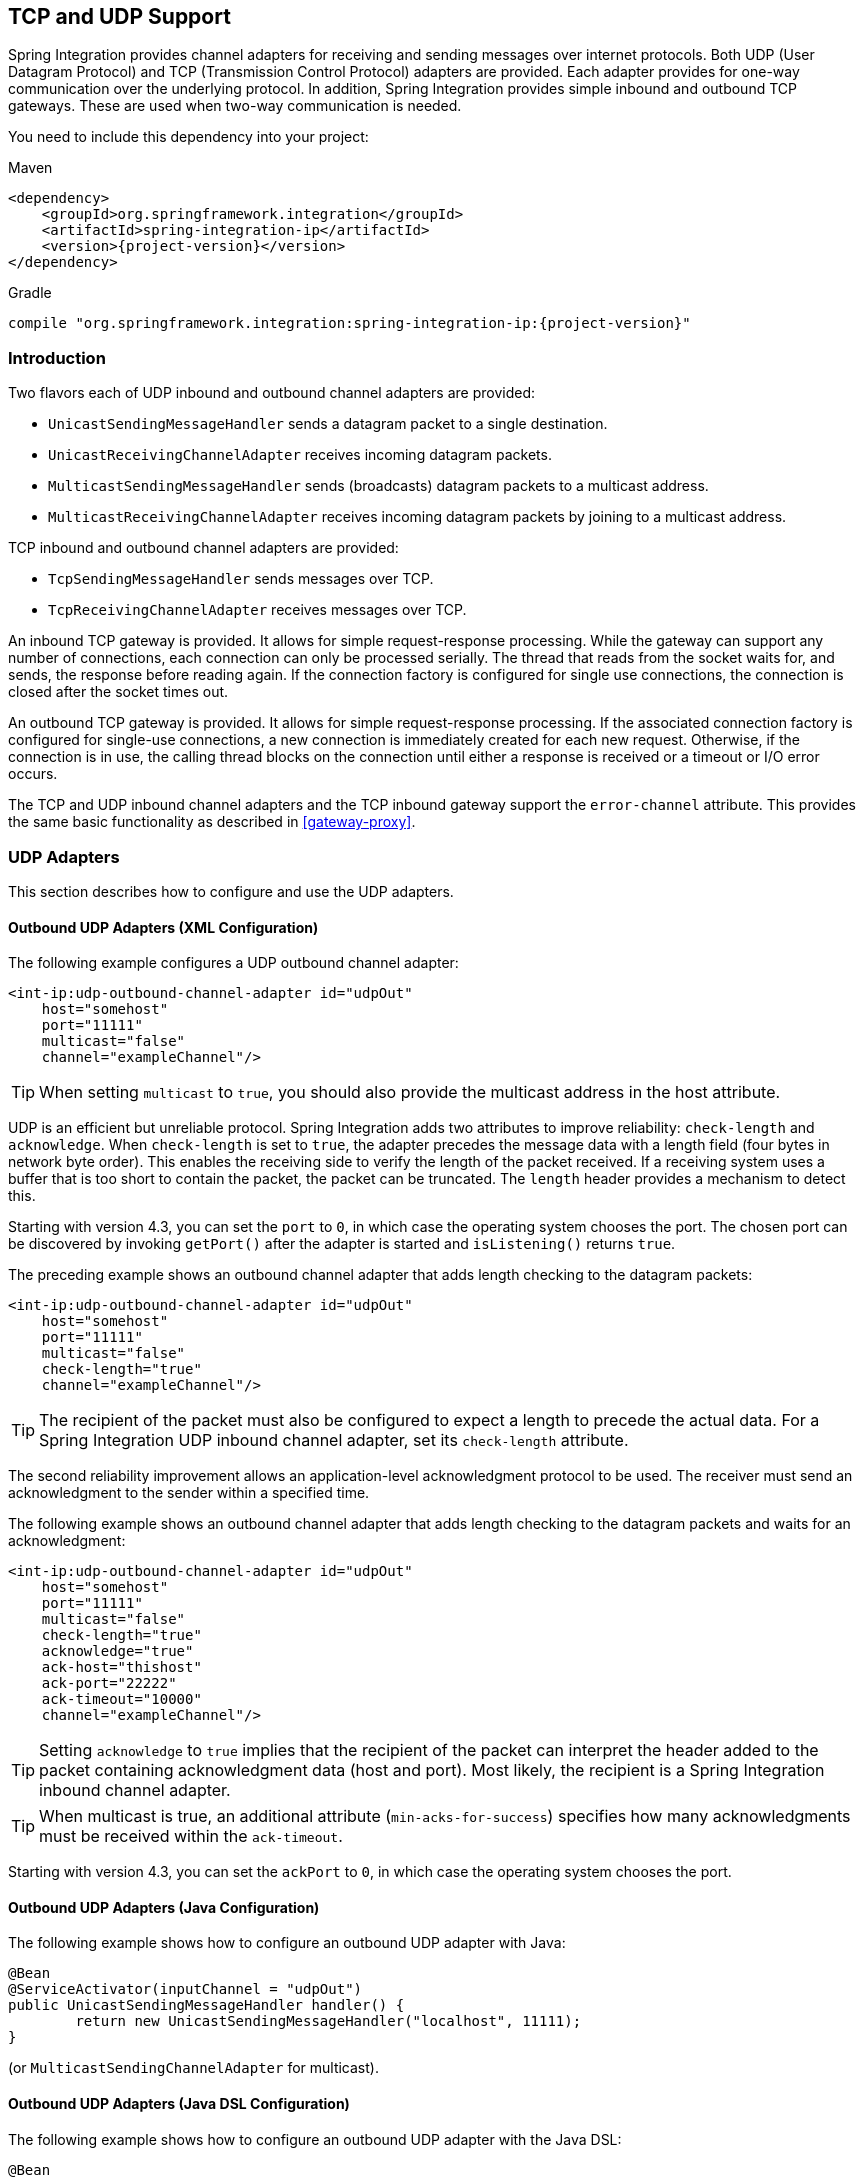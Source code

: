 [[ip]]
== TCP and UDP Support

Spring Integration provides channel adapters for receiving and sending messages over internet protocols.
Both UDP (User Datagram Protocol) and TCP (Transmission Control Protocol) adapters are provided.
Each adapter provides for one-way communication over the underlying protocol.
In addition, Spring Integration provides simple inbound and outbound TCP gateways.
These are used when two-way communication is needed.

You need to include this dependency into your project:

====
.Maven
[source, xml, subs="normal"]
----
<dependency>
    <groupId>org.springframework.integration</groupId>
    <artifactId>spring-integration-ip</artifactId>
    <version>{project-version}</version>
</dependency>
----

.Gradle
[source, groovy, subs="normal"]
----
compile "org.springframework.integration:spring-integration-ip:{project-version}"
----
====

[[ip-intro]]
=== Introduction

Two flavors each of UDP inbound and outbound channel adapters are provided:

* `UnicastSendingMessageHandler` sends a datagram packet to a single destination.
* `UnicastReceivingChannelAdapter` receives incoming datagram packets.
* `MulticastSendingMessageHandler` sends (broadcasts) datagram packets to a multicast address.
* `MulticastReceivingChannelAdapter` receives incoming datagram packets by joining to a multicast address.

TCP inbound and outbound channel adapters are provided:

* `TcpSendingMessageHandler` sends messages over TCP.
* `TcpReceivingChannelAdapter` receives messages over TCP.

An inbound TCP gateway is provided.
It allows for simple request-response processing.
While the gateway can support any number of connections, each connection can only be processed serially.
The thread that reads from the socket waits for, and sends, the response before reading again.
If the connection factory is configured for single use connections, the connection is closed after the socket times out.

An outbound TCP gateway is provided.
It allows for simple request-response processing.
If the associated connection factory is configured for single-use connections, a new connection is immediately created for each new request.
Otherwise, if the connection is in use, the calling thread blocks on the connection until either a response is received or a timeout or I/O error occurs.

The TCP and UDP inbound channel adapters and the TCP inbound gateway support the `error-channel` attribute.
This provides the same basic functionality as described in <<gateway-proxy>>.

[[udp-adapters]]
=== UDP Adapters

This section describes how to configure and use the UDP adapters.

==== Outbound UDP Adapters (XML Configuration)

The following example configures a UDP outbound channel adapter:

====
[source,xml]
----
<int-ip:udp-outbound-channel-adapter id="udpOut"
    host="somehost"
    port="11111"
    multicast="false"
    channel="exampleChannel"/>
----
====

TIP: When setting `multicast` to `true`, you should also provide the multicast address in the host attribute.

UDP is an efficient but unreliable protocol.
Spring Integration adds two attributes to improve reliability: `check-length` and `acknowledge`.
When `check-length` is set to `true`, the adapter precedes the message data with a length field (four bytes in network byte order).
This enables the receiving side to verify the length of the packet received.
If a receiving system uses a buffer that is too short to contain the packet, the packet can be truncated.
The `length` header provides a mechanism to detect this.

Starting with version 4.3, you can set the `port` to `0`, in which case the operating system chooses the port.
The chosen port can be discovered by invoking `getPort()` after the adapter is started and `isListening()` returns `true`.

The preceding example shows an outbound channel adapter that adds length checking to the datagram packets:

====
[source,xml]
----
<int-ip:udp-outbound-channel-adapter id="udpOut"
    host="somehost"
    port="11111"
    multicast="false"
    check-length="true"
    channel="exampleChannel"/>
----
====

TIP: The recipient of the packet must also be configured to expect a length to precede the actual data.
For a Spring Integration UDP inbound channel adapter, set its `check-length` attribute.

The second reliability improvement allows an application-level acknowledgment protocol to be used.
The receiver must send an acknowledgment to the sender within a specified time.

The following example shows an outbound channel adapter that adds length checking to the datagram packets and waits for an acknowledgment:

====
[source,xml]
----
<int-ip:udp-outbound-channel-adapter id="udpOut"
    host="somehost"
    port="11111"
    multicast="false"
    check-length="true"
    acknowledge="true"
    ack-host="thishost"
    ack-port="22222"
    ack-timeout="10000"
    channel="exampleChannel"/>
----
====

TIP: Setting `acknowledge` to `true` implies that the recipient of the packet can interpret the header added to the packet containing acknowledgment data (host and port).
Most likely, the recipient is a Spring Integration inbound channel adapter.

TIP: When multicast is true, an additional attribute (`min-acks-for-success`) specifies how many acknowledgments must be received within the `ack-timeout`.

Starting with version 4.3, you can set the `ackPort` to `0`, in which case the operating system chooses the port.

==== Outbound UDP Adapters (Java Configuration)

The following example shows how to configure an outbound UDP adapter with Java:

====
[source, java]
----
@Bean
@ServiceActivator(inputChannel = "udpOut")
public UnicastSendingMessageHandler handler() {
	return new UnicastSendingMessageHandler("localhost", 11111);
}
----
====

(or `MulticastSendingChannelAdapter` for multicast).

==== Outbound UDP Adapters (Java DSL Configuration)

The following example shows how to configure an outbound UDP adapter with the Java DSL:

====
[source, java]
----
@Bean
public IntegrationFlow udpOutFlow() {
	return IntegrationFlows.from("udpOut")
			.handle(Udp.outboundAdapter("localhost", 1234))
			.get();
}
----
====

==== Inbound UDP Adapters (XML Configuration)

The following example shows how to configure a basic unicast inbound udp channel adapter.

====
[source,xml]
----
<int-ip:udp-inbound-channel-adapter id="udpReceiver"
    channel="udpOutChannel"
    port="11111"
    receive-buffer-size="500"
    multicast="false"
    check-length="true"/>
----
====

The following example shows how to configure a basic multicast inbound udp channel adapter:

====
[source,xml]
----
<int-ip:udp-inbound-channel-adapter id="udpReceiver"
    channel="udpOutChannel"
    port="11111"
    receive-buffer-size="500"
    multicast="true"
    multicast-address="225.6.7.8"
    check-length="true"/>
----
====

By default, reverse DNS lookups are done on inbound packets to convert IP addresses to hostnames for use in message headers.
In environments where DNS is not configured, this can cause delays.
You can override this default behavior by setting the `lookup-host` attribute to `false`.

==== Inbound UDP Adapters (Java Configuration)

The following example shows how to configure an inbound UDP adapter with Java:

[source, java]
----
@Bean
public UnicastReceivingChannelAdapter udpIn() {
	UnicastReceivingChannelAdapter adapter = new UnicastReceivingChannelAdapter(11111);
	adapter.setOutputChannelName("udpChannel");
	return adapter;
}
----

The following example shows how to configure an inbound UDP adapter with the Java DSL:

==== Inbound UDP Adapters (Java DSL Configuration)

[source, java]
----
@Bean
public IntegrationFlow udpIn() {
	return IntegrationFlows.from(Udp.inboundAdapter(11111))
			.channel("udpChannel")
			.get();
}
----

==== Server Listening Events

Starting with version 5.0.2, a `UdpServerListeningEvent` is emitted when an inbound adapter is started and has begun listening.
This is useful when the adapter is configured to listen on port 0, meaning that the operating system chooses the port.
It can also be used instead of polling `isListening()`, if you need to wait before starting some other process that will
connect to the socket.

==== Advanced Outbound Configuration

The `<int-ip:udp-outbound-channel-adapter>` (`UnicastSendingMessageHandler`) has `destination-expression` and `socket-expression` options.

You can use the `destination-expression` as a runtime alternative to the hardcoded `host`-`port` pair to determine the destination address for the outgoing datagram packet against a `requestMessage` (with the root object for the evaluation context).
The expression must evaluate to an `URI`, a `String` in the URI style (see https://www.ietf.org/rfc/rfc2396.txt[RFC-2396]), or a `SocketAddress`.
You can also use the inbound `IpHeaders.PACKET_ADDRESS` header for this expression.
In the framework, the `DatagramPacketMessageMapper` populates this header when we receive datagrams in the `UnicastReceivingChannelAdapter` and convert them to messages.
The header value is exactly the result of `DatagramPacket.getSocketAddress()` of the incoming datagram.

With the `socket-expression`, the outbound channel adapter can use (for example) an inbound channel adapter socket to send datagrams through the same port which they were received.
It is useful in a scenario where our application works as a UDP server and clients operate behind network address translation (NAT).
This expression must evaluate to a `DatagramSocket`.
The `requestMessage` is used as the root object for the evaluation context.
You cannot use the `socket-expression` parameter with the `multicast` and `acknowledge` parameters.
The following example shows how to configure a UDP inbound channel adapter with a transformer that converts to upper case and uses a socket:

====
[source,xml]
----
<int-ip:udp-inbound-channel-adapter id="inbound" port="0" channel="in" />

<int:channel id="in" />

<int:transformer expression="new String(payload).toUpperCase()"
                       input-channel="in" output-channel="out"/>

<int:channel id="out" />

<int-ip:udp-outbound-channel-adapter id="outbound"
                        socket-expression="@inbound.socket"
                        destination-expression="headers['ip_packetAddress']"
                        channel="out" />
----
====

The following example shows the equivalent configuration with the Java DSL:

====
[source, java]
----
@Bean
public IntegrationFlow udpEchoUpcaseServer() {
	return IntegrationFlows.from(Udp.inboundAdapter(11111).id("udpIn"))
			.<byte[], String>transform(p -> new String(p).toUpperCase())
			.handle(Udp.outboundAdapter("headers['ip_packetAddress']")
					.socketExpression("@udpIn.socket"))
			.get();
}
----
====

[[tcp-connection-factories]]
=== TCP Connection Factories

==== Overview

For TCP, the configuration of the underlying connection is provided by using a connection factory.
Two types of connection factory are provided: a client connection factory and a server connection factory.
Client connection factories establish outgoing connections.
Server connection factories listen for incoming connections.

An outbound channel adapter uses a client connection factory, but you can also provide a reference to a client connection factory to an inbound channel adapter.
That adapter receives any incoming messages that are received on connections created by the outbound adapter.

An inbound channel adapter or gateway uses a server connection factory.
(In fact, the connection factory cannot function without one).
You can also provide a reference to a server connection factory to an outbound adapter.
You can then use that adapter to send replies to incoming messages on the same connection.

TIP: Reply messages are routed to the connection only if the reply contains the `ip_connectionId` header that was inserted into the original message by the connection factory.

TIP: This is the extent of message correlation performed when sharing connection factories between inbound and outbound adapters.
Such sharing allows for asynchronous two-way communication over TCP.
By default, only payload information is transferred using TCP.
Therefore, any message correlation must be performed by downstream components such as aggregators or other endpoints.
Support for transferring selected headers was introduced in version 3.0.
For more information, see <<ip-correlation>>.

You may give  a reference to a connection factory to a maximum of one adapter of each type.

Spring Integration provides connection factories that use `java.net.Socket` and `java.nio.channel.SocketChannel`.

The following example shows a simple server connection factory that uses `java.net.Socket` connections:

====
[source,xml]
----
<int-ip:tcp-connection-factory id="server"
    type="server"
    port="1234"/>
----
====

The following example shows a simple server connection factory that uses `java.nio.channel.SocketChannel` connections:

====
[source,xml]
----
<int-ip:tcp-connection-factory id="server"
    type="server"
    port="1234"
    using-nio="true"/>
----
====

NOTE: Starting with Spring Integration version 4.2, if the server is configured to listen on a random port (by setting the port to `0`), you can get the actual port chosen by the OS by using `getPort()`.
Also, `getServerSocketAddress()` lets you get the complete `SocketAddress`.
See the https://docs.spring.io/spring-integration/api/org/springframework/integration/ip/tcp/connection/TcpServerConnectionFactory.html[Javadoc for the `TcpServerConnectionFactory` interface] for more information.

====
[source,xml]
----
<int-ip:tcp-connection-factory id="client"
    type="client"
    host="localhost"
    port="1234"
    single-use="true"
    so-timeout="10000"/>
----
====

The following example shows a client connection factory that uses `java.net.Socket` connections and creates a new connection for each message:

====
[source,xml]
----
<int-ip:tcp-connection-factory id="client"
    type="client"
    host="localhost"
    port="1234"
    single-use="true"
    so-timeout="10000"
    using-nio=true/>
----
====

[[tcp-codecs]]
==== Message Demarcation (Serializers and Deserializers)

TCP is a streaming protocol.
This means that some structure has to be provided to data transported over TCP so that the receiver can demarcate the data into discrete messages.
Connection factories are configured to use serializers and deserializers to convert between the message payload and the bits that are sent over TCP.
This is accomplished by providing a deserializer and a serializer for inbound and outbound messages, respectively.
Spring Integration provides a number of standard serializers and deserializers.

`ByteArrayCrlfSerializer`^*^ converts a byte array to a stream of bytes followed by carriage return and linefeed characters (`\r\n`).
This is the default serializer (and deserializer) and can be used (for example) with telnet as a client.

The `ByteArraySingleTerminatorSerializer`^*^ converts a byte array to a stream of bytes followed by a single termination character (the default is `0x00`).

The `ByteArrayLfSerializer`^*^ converts a byte array to a stream of bytes followed by a single linefeed character (`0x0a`).

The `ByteArrayStxEtxSerializer`^*^ converts a byte array to a stream of bytes preceded by an STX (`0x02`) and followed by an ETX (`0x03`).

The `ByteArrayLengthHeaderSerializer` converts a byte array to a stream of bytes preceded by a binary length in network byte order (big endian).
This an efficient deserializer because it does not have to parse every byte to look for a termination character sequence.
It can also be used for payloads that contain binary data.
The preceding serializers support only text in the payload.
The default size of the length header is four bytes (an Integer), allowing for messages up to (2^31 - 1) bytes.
However, the `length` header can be a single byte (unsigned) for messages up to 255 bytes, or an unsigned short (2 bytes) for messages up to (2^16 - 1) bytes.
If you need any other format for the header, you can subclass `ByteArrayLengthHeaderSerializer` and provide implementations for the `readHeader` and `writeHeader` methods.
The absolute maximum data size is (2^31 - 1) bytes.
Starting with version 5.2, the header value can include the length of the header in addition to the payload.
Set the `inclusive` property to enable that mechanism (it must be set to the same for producers and consumers).

The `ByteArrayRawSerializer`^*^, converts a byte array to a stream of bytes and adds no additional message demarcation data.
With this serializer (and deserializer), the end of a message is indicated by the client closing the socket in an orderly fashion.
When using this serializer, message reception hangs until the client closes the socket or a timeout occurs.
A timeout does not result in a message.
When this serializer is being used and the client is a Spring Integration application, the client must use a connection factory that is configured with `single-use="true"`.
Doing so causes the adapter to close the socket after sending the message.
The serializer does not, by itself, close the connection.
You should use this serializer only with the connection factories used by channel adapters (not gateways), and the connection factories should be used by either an inbound or outbound adapter but not both.
See also `ByteArrayElasticRawDeserializer`, later in this section.

NOTE: Before version 4.2.2, when using non-blocking I/O (NIO), this serializer treated a timeout (during read) as an end of file, and the data read so far was emitted as a message.
This is unreliable and should not be used to delimit messages.
It now treats such conditions as an exception.
In the unlikely event that you use it this way, you can restore the previous behavior by setting the `treatTimeoutAsEndOfMessage` constructor argument to `true`.

Each of these is a subclass of `AbstractByteArraySerializer`, which implements both `org.springframework.core.serializer.Serializer` and `org.springframework.core.serializer.Deserializer`.
For backwards compatibility, connections that use any subclass of `AbstractByteArraySerializer` for serialization also accept a `String` that is first converted to a byte array.
Each of these serializers and deserializers converts an input stream that contains the corresponding format to a byte array payload.

To avoid memory exhaustion due to a badly behaved client (one that does not adhere to the protocol of the configured serializer), these serializers impose a maximum message size.
If an incoming message exceeds this size, an exception is thrown.
The default maximum message size is 2048 bytes.
You can increase it by setting the `maxMessageSize` property.
If you use the default serializer or deserializer and wish to increase the maximum message size, you must declare the maximum message size as an explicit bean with the `maxMessageSize` property set and configure the connection factory to use that bean.

The classes marked with ^*^ earlier in this section use an intermediate buffer and copy the decoded data to a final buffer of the correct
size.
Starting with version 4.3, you can configure these buffers by setting a `poolSize` property to let these raw buffers be reused instead of being allocated and discarded for each message, which is the default behavior.
Setting the property to a negative value creates a pool that has no bounds.
If the pool is bounded, you can also set the `poolWaitTimeout` property (in milliseconds), after which an exception is thrown if no buffer becomes available.
It defaults to infinity.
Such an exception causes the socket to be closed.

If you wish to use the same mechanism in custom deserializers, you can extend `AbstractPooledBufferByteArraySerializer` (instead of its super class, `AbstractByteArraySerializer`) and implement `doDeserialize()` instead of `deserialize()`.
The buffer is automatically returned to the pool.
`AbstractPooledBufferByteArraySerializer` also provides a convenient utility method: `copyToSizedArray()`.

Version 5.0 added the `ByteArrayElasticRawDeserializer`.
This is similar to the deserializer side of `ByteArrayRawSerializer` above, except that it is not necessary to set a `maxMessageSize`.
Internally, it uses a `ByteArrayOutputStream` that lets the buffer grow as needed.
The client must close the socket in an orderly manner to signal end of message.

WARNING: This deserializer should only be used when the peer is trusted; it is susceptible to a DoS attach due to out of memory conditions.

The `MapJsonSerializer` uses a Jackson `ObjectMapper` to convert between a `Map` and JSON.
You can use this serializer in conjunction with a `MessageConvertingTcpMessageMapper` and a `MapMessageConverter` to transfer selected headers and the payload in JSON.

NOTE: The Jackson `ObjectMapper` cannot demarcate messages in the stream.
Therefore, the `MapJsonSerializer` needs to delegate to another serializer or deserializer to handle message demarcation.
By default, a `ByteArrayLfSerializer` is used, resulting in messages with a format of `<json><LF>` on the wire, but you can configure it to use others instead.
(The next example shows how to do so.)

The final standard serializer is `org.springframework.core.serializer.DefaultSerializer`, which you can use to convert serializable objects with Java serialization.
`org.springframework.core.serializer.DefaultDeserializer` is provided for inbound deserialization of streams that contain serializable objects.

If you do not wish to use the default serializer and deserializer (`ByteArrayCrLfSerializer`), you must set the `serializer` and `deserializer` attributes on the connection factory.
The following example shows how to do so:

====
[source,xml]
----
<bean id="javaSerializer"
      class="org.springframework.core.serializer.DefaultSerializer" />
<bean id="javaDeserializer"
      class="org.springframework.core.serializer.DefaultDeserializer" />

<int-ip:tcp-connection-factory id="server"
    type="server"
    port="1234"
    deserializer="javaDeserializer"
    serializer="javaSerializer"/>
----
====

A server connection factory that uses `java.net.Socket` connections and uses Java serialization on the wire.

For full details of the attributes available on connection factories, see <<ip-annotation,the reference>> at the end of this section.

By default, reverse DNS lookups are done on inbound packets to convert IP addresses to hostnames for use in message headers.
In environments where DNS is not configured, this can cause connection delays.
You can override this default behavior by setting the `lookup-host` attribute to `false`.

NOTE: You can also modify the attributes of sockets and socket factories.
See <<ssl-tls>>.
As noted there, such modifications are possible whether or not SSL is being used.

==== Custom Serializers and Deserializers

If your data is not in a format supported by one of the standard deserializers, you can implement your own; you can also implement a custom serializer.

To implement a custom serializer and deserializer pair, implement the `org.springframework.core.serializer.Deserializer` and `org.springframework.core.serializer.Serializer` interfaces.

When the deserializer detects a closed input stream between messages, it must throw a `SoftEndOfStreamException`; this is a signal to the framework to indicate that the close was "normal".
If the stream is closed while decoding a message, some other exception should be thrown instead.

[[caching-cf]]
==== TCP Caching Client Connection Factory

As <<ip-intro,noted earlier>>, TCP sockets can be 'single-use' (one request or response) or shared.
Shared sockets do not perform well with outbound gateways in high-volume environments, because the socket can only process one request or response at a time.

To improve performance, you can use collaborating channel adapters instead of gateways, but that requires application-level message correlation.
See <<ip-correlation>> for more information.

Spring Integration 2.2 introduced a caching client connection factory, which uses a pool of shared sockets, letting a gateway process multiple concurrent requests with a pool of shared connections.

[[failover-cf]]
==== TCP Failover Client Connection Factory

You can configure a TCP connection factory that supports failover to one or more other servers.
When sending a message, the factory iterates over all its configured factories until either the message can be sent or no connection can be found.
Initially, the first factory in the configured list is used.
If a connection subsequently fails, the next factory becomes the current factory.
The following example shows how to configure a failover client connection factory:

====
[source,xml]
----
<bean id="failCF" class="o.s.i.ip.tcp.connection.FailoverClientConnectionFactory">
    <constructor-arg>
        <list>
            <ref bean="clientFactory1"/>
            <ref bean="clientFactory2"/>
        </list>
    </constructor-arg>
</bean>
----
====

NOTE: When using the failover connection factory, the `singleUse` property must be consistent between the factory itself and the list of factories it is configured to use.

[[tcp-affinity-cf]]
==== TCP Thread Affinity Connection Factory

Spring Integration version 5.0 introduced this connection factory.
It binds a connection to the calling thread, and the same connection is reused each time that thread sends a message.
This continues until the connection is closed (by the server or the network) or until the thread calls the `releaseConnection()` method.
The connections themselves are provided by another client factory implementation, which must be configured to provide non-shared (single-use) connections so that each thread gets a connection.

The following example shows how to configure a TCP thread affinity connection factory:

====
[source, java]
----
@Bean
public TcpNetClientConnectionFactory cf() {
    TcpNetClientConnectionFactory cf = new TcpNetClientConnectionFactory("localhost",
            Integer.parseInt(System.getProperty(PORT)));
    cf.setSingleUse(true);
    return cf;
}

@Bean
public ThreadAffinityClientConnectionFactory tacf() {
    return new ThreadAffinityClientConnectionFactory(cf());
}

@Bean
@ServiceActivator(inputChannel = "out")
public TcpOutboundGateway outGate() {
    TcpOutboundGateway outGate = new TcpOutboundGateway();
    outGate.setConnectionFactory(tacf());
    outGate.setReplyChannelName("toString");
    return outGate;
}
----
====

[[ip-interceptors]]
=== TCP Connection Interceptors

You can configure connection factories with a reference to a `TcpConnectionInterceptorFactoryChain`.
You can use interceptors to add behavior to connections, such as negotiation, security, and other options.
No interceptors are currently provided by the framework, but see https://github.com/spring-projects/spring-integration/blob/master/spring-integration-ip/src/test/java/org/springframework/integration/ip/tcp/InterceptedSharedConnectionTests.java[`InterceptedSharedConnectionTests` in the source repository] for an example.

The `HelloWorldInterceptor` used in the test case works as follows:

The interceptor is first configured with a client connection factory.
When the first message is sent over an intercepted connection, the interceptor sends 'Hello' over the connection and expects to receive 'world!'.
When that occurs, the negotiation is complete and the original message is sent.
Further messages that use the same connection are sent without any additional negotiation.

When configured with a server connection factory, the interceptor requires the first message to be 'Hello' and, if it is, returns 'world!'.
Otherwise it throws an exception that causes the connection to be closed.

All `TcpConnection` methods are intercepted.
Interceptor instances are created for each connection by an interceptor factory.
If an interceptor is stateful, the factory should create a new instance for each connection.
If there is no state, the same interceptor can wrap each connection.
Interceptor factories are added to the configuration of an interceptor factory chain, which you can provide to a connection factory by setting the `interceptor-factory` attribute.
Interceptors must extend `TcpConnectionInterceptorSupport`.
Factories must implement the `TcpConnectionInterceptorFactory` interface.
`TcpConnectionInterceptorSupport` has passthrough methods.
By extending this class, you only need to implement those methods you wish to intercept.

The following example shows how to configure a connection interceptor factory chain:

====
[source,xml]
----
<bean id="helloWorldInterceptorFactory"
    class="o.s.i.ip.tcp.connection.TcpConnectionInterceptorFactoryChain">
    <property name="interceptors">
        <array>
            <bean class="o.s.i.ip.tcp.connection.HelloWorldInterceptorFactory"/>
        </array>
    </property>
</bean>

<int-ip:tcp-connection-factory id="server"
    type="server"
    port="12345"
    using-nio="true"
    single-use="true"
    interceptor-factory-chain="helloWorldInterceptorFactory"/>

<int-ip:tcp-connection-factory id="client"
    type="client"
    host="localhost"
    port="12345"
    single-use="true"
    so-timeout="100000"
    using-nio="true"
    interceptor-factory-chain="helloWorldInterceptorFactory"/>
----
====

[[tcp-events]]
=== TCP Connection Events

Beginning with version 3.0, changes to `TcpConnection` instances are reported by `TcpConnectionEvent` instances.
`TcpConnectionEvent` is a subclass of `ApplicationEvent` and can thus be received by any `ApplicationListener` defined in the `ApplicationContext` -- for example <<appevent-inbound,an event inbound channel adapter>>.

`TcpConnectionEvents` have the following properties:

* `connectionId`: The connection identifier, which you can use in a message header to send data to the connection.
* `connectionFactoryName`: The bean name of the connection factory to which the connection belongs.
* `throwable`: The `Throwable` (for `TcpConnectionExceptionEvent` events only).
* `source`: The `TcpConnection`.
You can use this, for example, to determine the remote IP Address with `getHostAddress()` (cast required).

In addition, since version 4.0, the standard deserializers discussed in <<tcp-connection-factories>> now emit `TcpDeserializationExceptionEvent` instances when they encounter problems while decoding the data stream.
These events contain the exception, the buffer that was in the process of being built, and an offset into the buffer (if available) at the point where the exception occurred.
Applications can use a normal `ApplicationListener` or an `ApplicationEventListeningMessageProducer` (see <<appevent-inbound>>) to capture these events, allowing analysis of the problem.

Starting with versions 4.0.7 and 4.1.3, `TcpConnectionServerExceptionEvent` instances are published whenever an unexpected exception occurs on a server socket (such as a `BindException` when the server socket is in use).
These events have a reference to the connection factory and the cause.

Starting with version 4.2, `TcpConnectionFailedCorrelationEvent` instances are published whenever an endpoint (inbound gateway or
collaborating outbound channel adapter) receives a message that cannot be routed to a connection because the
`ip_connectionId` header is invalid.
Outbound gateways also publish this event when a late reply is received (the sender thread has timed out).
The event contains the connection ID as well as an exception in the `cause` property, which contains the failed message.

Starting with version 4.3, a `TcpConnectionServerListeningEvent` is emitted when a server connection factory is started.
This is useful when the factory is configured to listen on port 0, meaning that the operating system chooses the port.
It can also be used instead of polling `isListening()`, if you need to wait before starting some other process that connects to the socket.

IMPORTANT: To avoid delaying the listening thread from accepting connections, the event is published on a separate thread.

Starting with version 4.3.2, a `TcpConnectionFailedEvent` is emitted whenever a client connection cannot be created.
The source of the event is the connection factory, which you can use to determine the host and port to which the connection could not be established.

[[tcp-adapters]]
=== TCP Adapters

TCP inbound and outbound channel adapters that use connection factories <<tcp-events,mentioned earlier>> are provided.
These adapters have two relevant attributes: `connection-factory` and `channel`.
The `connection-factory` attribute indicates which connection factory is to be used to manage connections for the adapter.
The `channel` attribute specifies the channel on which messages arrive at an outbound adapter and on which messages are placed by an inbound adapter.
While both inbound and outbound adapters can share a connection factory, server connection factories are always "`owned`" by an inbound adapter.
Client connection factories are always "`owned`" by an outbound adapter.
Only one adapter of each type may get a reference to a connection factory.
The following example shows how to define client and server TCP connection factories:

====
[source,xml]
----
<bean id="javaSerializer"
      class="org.springframework.core.serializer.DefaultSerializer"/>
<bean id="javaDeserializer"
      class="org.springframework.core.serializer.DefaultDeserializer"/>

<int-ip:tcp-connection-factory id="server"
    type="server"
    port="1234"
    deserializer="javaDeserializer"
    serializer="javaSerializer"
    using-nio="true"
    single-use="true"/>

<int-ip:tcp-connection-factory id="client"
    type="client"
    host="localhost"
    port="#{server.port}"
    single-use="true"
    so-timeout="10000"
    deserializer="javaDeserializer"
    serializer="javaSerializer"/>

<int:channel id="input" />

<int:channel id="replies">
    <int:queue/>
</int:channel>

<int-ip:tcp-outbound-channel-adapter id="outboundClient"
    channel="input"
    connection-factory="client"/>

<int-ip:tcp-inbound-channel-adapter id="inboundClient"
    channel="replies"
    connection-factory="client"/>

<int-ip:tcp-inbound-channel-adapter id="inboundServer"
    channel="loop"
    connection-factory="server"/>

<int-ip:tcp-outbound-channel-adapter id="outboundServer"
    channel="loop"
    connection-factory="server"/>

<int:channel id="loop"/>
----
====

In the preceding configuration, messages arriving in the `input` channel are serialized over connections created by `client` connection factory, received at the server, and placed on the `loop` channel.
Since `loop` is the input channel for `outboundServer`, the message is looped back over the same connection, received by `inboundClient`, and deposited in the `replies` channel.
Java serialization is used on the wire.

Normally, inbound adapters use a `type="server"` connection factory, which listens for incoming connection requests.
In some cases, you may want to establish the connection in reverse, such that the inbound adapter connects to an external server and then waits for inbound messages on that connection.

This topology is supported by setting `client-mode="true"` on the inbound adapter.
In this case, the connection factory must be of type `client` and must have `single-use` set to `false`.

Two additional attributes support this mechanism.
The `retry-interval` specifies (in milliseconds) how often the framework attempts to reconnect after a connection failure.
`scheduler` supplies a `TaskScheduler` to schedule the connection attempts and to test that the connection is still active.

If you don't provide a scheduler, the framework's default <<namespace-taskscheduler, taskScheduler>> bean is used.

For an outbound adapter, the connection is normally established when the first message is sent.
`client-mode="true"` on an outbound adapter causes the connection to be established when the adapter is started.
By default, adapters are automatically started.
Again, the connection factory must be of type `client` and have `single-use="false"`.
`retry-interval` and `scheduler` are also supported.
If a connection fails, it is re-established either by the scheduler or when the next message is sent.

For both inbound and outbound, if the adapter is started, you can force the adapter to establish a connection by sending a `<control-bus />` command: `@adapter_id.retryConnection()`.
Then you can examine the current state with `@adapter_id.isClientModeConnected()`.

[[tcp-gateways]]
=== TCP Gateways

The inbound TCP gateway `TcpInboundGateway` and outbound TCP gateway `TcpOutboundGateway` use a server and client connection factory, respectively.
Each connection can process a single request or response at a time.

The inbound gateway, after constructing a message with the incoming payload and sending it to the `requestChannel`, waits for a response and sends the payload from the response message by writing it to the connection.

NOTE: For the inbound gateway, you must retain or populate, the `ip_connectionId` header, because it is used to correlate the message to a connection.
Messages that originate at the gateway automatically have the header set.
If the reply is constructed as a new message, you need to set the header.
The header value can be captured from the incoming message.

As with inbound adapters, inbound gateways normally use a `type="server"` connection factory, which listens for incoming connection requests.
In some cases, you may want to establish the connection in reverse, such that the inbound gateway connects to an external server and then waits for and replies to inbound messages on that connection.

This topology is supported by using `client-mode="true"` on the inbound gateway.
In this case, the connection factory must be of type `client` and must have `single-use` set to `false`.

Two additional attributes support this mechanism.
`retry-interval` specifies (in milliseconds) how often the framework tries to reconnect after a connection failure.
`scheduler` supplies a `TaskScheduler` to schedule the connection attempts and to test that the connection is still active.

If the gateway is started, you may force the gateway to establish a connection by sending a <control-bus /> command: `@adapter_id.retryConnection()` and examine the current state with `@adapter_id.isClientModeConnected()`.

The outbound gateway, after sending a message over the connection, waits for a response, constructs a response message, and puts it on the reply channel.
Communications over the connections are single-threaded.
Only one message can be handled at a time.
If another thread attempts to send a message before the current response has been received, it blocks until any previous requests are complete (or time out).
If, however, the client connection factory is configured for single-use connections, each new request gets its own connection and is processed immediately.
The following example configures an inbound TCP gateway:

====
[source,xml]
----

<int-ip:tcp-inbound-gateway id="inGateway"
    request-channel="tcpChannel"
    reply-channel="replyChannel"
    connection-factory="cfServer"
    reply-timeout="10000"/>
----
====

If a connection factory configured with the default serializer or deserializer is used, messages is `\r\n` delimited data and the gateway can be used by a simple client such as telnet.

The following example shows an outbound TCP gateway:

====
[source,xml]
----

<int-ip:tcp-outbound-gateway id="outGateway"
    request-channel="tcpChannel"
    reply-channel="replyChannel"
    connection-factory="cfClient"
    request-timeout="10000"
    remote-timeout="10000"/> <!-- or e.g.
remote-timeout-expression="headers['timeout']" -->
----
====

`client-mode` is not currently available with the outbound gateway.

[[ip-correlation]]
=== TCP Message Correlation

One goal of the IP endpoints is to provide communication with systems other than Spring Integration applications.
For this reason, only message payloads are sent and received by default.
Since 3.0, you can transfer headers by using JSON, Java serialization, or custom serializers and deserializers.
See <<ip-headers>> for more information.
No message correlation is provided by the framework (except when using the gateways) or collaborating channel adapters on the server side.
<<ip-collaborating-adapters,Later in this document>>, we discuss the various correlation techniques available to applications.
In most cases, this requires specific application-level correlation of messages, even when message payloads contain some natural correlation data (such as an order number).

[[ip-gateways]]
==== Gateways

Gateways automatically correlate messages.
However, you should use an outbound gateway for relatively low-volume applications.
When you configure the connection factory to use a single shared connection for all message pairs ('single-use="false"'), only one message can be processed at a time.
A new message has to wait until the reply to the previous message has been received.
When a connection factory is configured for each new message to use a new connection ('single-use="true"'), this restriction does not apply.
While this setting can give higher throughput than a shared connection environment, it comes with the overhead of opening and closing a new connection for each message pair.

Therefore, for high-volume messages, consider using a collaborating pair of channel adapters.
However, to do so, you need to provide collaboration logic.

Another solution, introduced in Spring Integration 2.2, is to use a `CachingClientConnectionFactory`, which allows the use of a pool of shared connections.

[[ip-collaborating-adapters]]
==== Collaborating Outbound and Inbound Channel Adapters

To achieve high-volume throughput (avoiding the pitfalls of using gateways, as <<ip-gateways,mentioned earlier>>) you can configure a pair of collaborating outbound and inbound channel adapters.
You can also use collaborating adapters (server-side or client-side) for totally asynchronous communication (rather than with request-reply semantics).
On the server side, message correlation is automatically handled by the adapters, because the inbound adapter adds a header that allows the outbound adapter to determine which connection to use when sending the reply message.

NOTE: On the server side, you must populate the `ip_connectionId` header, because it is used to correlate the message to a connection.
Messages that originate at the inbound adapter automatically have the header set.
If you wish to construct other messages to send, you need to set the header.
You can get the header value from an incoming message.

On the client side, the application must provide its own correlation logic, if needed.
You can do so in a number of ways.

If the message payload has some natural correlation data (such as a transaction ID or an order number) and you have no need to retain any information (such as a reply channel header) from the original outbound message, the correlation is simple and would be done at the application level in any case.

If the message payload has some natural correlation data (such as a transaction ID or an order number), but you need to retain some information (such as a reply channel header) from the original outbound message, you can retain a copy of the original outbound message (perhaps by using a publish-subscribe channel) and use an aggregator to recombine the necessary data.

For either of the previous two scenarios, if the payload has no natural correlation data, you can provide a transformer upstream of the outbound channel adapter to enhance the payload with such data.
Such a transformer may transform the original payload to a new object that contains both the original payload and some subset of the message headers.
Of course, live objects (such as reply channels) from the headers cannot be included in the transformed payload.

If you choose such a strategy, you need to ensure the connection factory has an appropriate serializer-deserializer pair to handle such a payload (such as `DefaultSerializer` and `DefaultDeserializer`, which use java serialization, or a custom serializer and deserializer).
The `ByteArray*Serializer` options mentioned in <<tcp-connection-factories>>, including the default `ByteArrayCrLfSerializer`, do not support such payloads unless the transformed payload is a `String` or `byte[]`.

[NOTE]
=====
Before the 2.2 release, when collaborating channel adapters used a client connection factory, the `so-timeout` attribute defaulted to the default reply timeout (10 seconds).
This meant that, if no data were received by the inbound adapter for this period of time, the socket was closed.

This default behavior was not appropriate in a truly asynchronous environment, so it now defaults to an infinite timeout.
You can reinstate the previous default behavior by setting the `so-timeout` attribute on the client connection factory to 10000 milliseconds.
=====

[[ip-headers]]
==== Transferring Headers

TCP is a streaming protocol.
`Serializers` and `Deserializers` demarcate messages within the stream.
Prior to 3.0, only message payloads (`String` or `byte[]`) could be transferred over TCP.
Beginning with 3.0, you can transfer selected headers as well as the payload.
However, "`live`" objects, such as the `replyChannel` header, cannot be serialized.

Sending header information over TCP requires some additional configuration.

The first step is to provide the `ConnectionFactory` with a `MessageConvertingTcpMessageMapper` that uses the `mapper` attribute.
This mapper delegates to any `MessageConverter` implementation to convert the message to and from some object that can be serialized and deserialized by the configured `serializer` and `deserializer`.

Spring Integration provides a `MapMessageConverter`, which allows the specification of a list of headers that are added to a `Map` object, along with the payload.
The generated Map has two entries: `payload` and `headers`.
The `headers` entry is itself a `Map` and contains the selected headers.

The second step is to provide a serializer and a deserializer that can convert between a `Map` and some wire format.
This can be a custom `Serializer` or `Deserializer`, which you typically need if the peer system is not a Spring Integration application.

Spring Integration provides a `MapJsonSerializer` to convert a `Map` to and from JSON.
It uses a Spring Integration `JsonObjectMapper`.
You can provide a custom `JsonObjectMapper` if needed.
By default, the serializer inserts a linefeed (`0x0a`) character between objects.
See the https://docs.spring.io/spring-integration/api/org/springframework/integration/ip/tcp/serializer/MapJsonSerializer.html[Javadoc] for more information.

NOTE: The `JsonObjectMapper` uses whichever version of `Jackson` is on the classpath.

You can also use standard Java serialization of the `Map`, by using the `DefaultSerializer` and `DefaultDeserializer`.

The following example shows the configuration of a connection factory that transfers the `correlationId`, `sequenceNumber`, and `sequenceSize` headers by using JSON:

====
[source,xml]
----
<int-ip:tcp-connection-factory id="client"
    type="client"
    host="localhost"
    port="12345"
    mapper="mapper"
    serializer="jsonSerializer"
    deserializer="jsonSerializer"/>

<bean id="mapper"
      class="o.sf.integration.ip.tcp.connection.MessageConvertingTcpMessageMapper">
    <constructor-arg name="messageConverter">
        <bean class="o.sf.integration.support.converter.MapMessageConverter">
            <property name="headerNames">
                <list>
                    <value>correlationId</value>
                    <value>sequenceNumber</value>
                    <value>sequenceSize</value>
                </list>
            </property>
        </bean>
    </constructor-arg>
</bean>

<bean id="jsonSerializer" class="o.sf.integration.ip.tcp.serializer.MapJsonSerializer" />
----
====

A message sent with the preceding configuration, with a payload of 'something' would appear on the wire as follows:

====
[source,xml]
----

{"headers":{"correlationId":"things","sequenceSize":5,"sequenceNumber":1},"payload":"something"}
----
====

[[note_nio]]
=== About Non-blocking I/O (NIO)

Using NIO (see `using-nio` in <<ip-endpoint-reference>>) avoids dedicating a thread to read from each socket.
For a small number of sockets, you are likely to find that not using NIO, together with an asynchronous handoff (such as to a `QueueChannel`), performs as well as or better than using NIO.

You should consider using NIO when handling a large number of connections.
However, the use of NIO has some other ramifications.
A pool of threads (in the task executor) is shared across all the sockets.
Each incoming message is assembled and sent to the configured channel as a separate unit of work on a thread selected from that pool.
Two sequential messages arriving on the same socket might be processed by different threads.
This means that the order in which the messages are sent to the channel is indeterminate.
Strict ordering of the messages arriving on the socket is not maintained.

For some applications, this is not an issue.
For others, it is a problem.
If you require strict ordering, consider setting `using-nio` to `false` and using an asynchronous handoff.

Alternatively, you can insert a resequencer downstream of the inbound endpoint to return the messages to their proper sequence.
If you set `apply-sequence` to `true` on the connection factory, messages arriving on a TCP connection have `sequenceNumber` and `correlationId` headers set.
The resequencer uses these headers to return the messages to their proper sequence.

==== Pool Size

The pool size attribute is no longer used.
Previously, it specified the size of the default thread pool when a task-executor was not specified.
It was also used to set the connection backlog on server sockets.
The first function is no longer needed (see the next paragraph).
The second function is replaced by the `backlog` attribute.

Previously, when using a fixed thread pool task executor (which was the default) with NIO, it was possible to get a deadlock and processing would stop.
The problem occurred when a buffer was full, a thread reading from the socket was trying to add more data to the buffer, and no threads were available to make space in the buffer.
This only occurred with a very small pool size, but it could be possible under extreme conditions.
Since 2.2, two changes have eliminated this problem.
First, the default task executor is a cached thread pool executor.
Second, deadlock detection logic has been added such that, if thread starvation occurs, instead of deadlocking, an exception is thrown, thus releasing the deadlocked resources.

IMPORTANT: Now that the default task executor is unbounded, it is possible that an out-of-memory condition might occur with high rates of incoming messages, if message processing takes extended time.
If your application exhibits this type of behavior, you should use a pooled task executor with an appropriate pool size, but see <<io-thread-pool-task-executor-caller-runs,the next section>>.

[[io-thread-pool-task-executor-caller-runs]]
==== Thread Pool Task Executor with `CALLER_RUNS` Policy

You should keep in mind some important considerations when you use a fixed thread pool with the `CallerRunsPolicy` (`CALLER_RUNS` when using the `<task/>` namespace) and the queue capacity is small.

The following does not apply if you do not use a fixed thread pool.

With NIO connections, there are three distinct task types.
The I/O selector processing is performed on one dedicated thread (detecting events, accepting new connections, and dispatching the I/O read operations to other threads by using the task executor).
When an I/O reader thread (to which the read operation is dispatched) reads data, it hands off to another thread to assemble the incoming message.
Large messages can take several reads to complete.
These "`assembler`" threads can block while waiting for data.
When a new read event occurs, the reader determines if this socket already has an assembler and, if not, runs a new one.
When the assembly process is complete, the assembler thread is returned to the pool.

This can cause a deadlock when the pool is exhausted, the `CALLER_RUNS` rejection policy is in use, and the task queue is full.
When the pool is empty and there is no room in the queue, the IO selector thread receives an `OP_READ` event and dispatches the read by using the executor.
The queue is full, so the selector thread itself starts the read process.
Now it detects that there is no assembler for this socket and, before it does the read, fires off an assembler.
Again, the queue is full, and the selector thread becomes the assembler.
The assembler is now blocked, waiting for the data to be read, which never happens.
The connection factory is now deadlocked because the selector thread cannot handle new events.

To avoid this deadlock, we must avoid the selector (or reader) threads performing the assembly task.
We want to use separate pools for the IO and assembly operations.

The framework provides a `CompositeExecutor`, which allows the configuration of two distinct executors: one for performing IO operations and one for message assembly.
In this environment, an IO thread can never become an assembler thread, and the deadlock cannot occur.

In addition, the task executors should be configured to use an `AbortPolicy` (`ABORT` when using `<task>`).
When an I/O task cannot be completed, it is deferred for a short time and continually retried until it can be completed and have an assembler allocated.
By default, the delay is 100ms, but you can change it by setting the `readDelay` property on the connection factory (`read-delay` when configuring with the XML namespace).

The following three examples shows how to configure the composite executor:

====
[source,java]
----
@Bean
private CompositeExecutor compositeExecutor() {
    ThreadPoolTaskExecutor ioExec = new ThreadPoolTaskExecutor();
    ioExec.setCorePoolSize(4);
    ioExec.setMaxPoolSize(10);
    ioExec.setQueueCapacity(0);
    ioExec.setThreadNamePrefix("io-");
    ioExec.setRejectedExecutionHandler(new AbortPolicy());
    ioExec.initialize();
    ThreadPoolTaskExecutor assemblerExec = new ThreadPoolTaskExecutor();
    assemblerExec.setCorePoolSize(4);
    assemblerExec.setMaxPoolSize(10);
    assemblerExec.setQueueCapacity(0);
    assemblerExec.setThreadNamePrefix("assembler-");
    assemblerExec.setRejectedExecutionHandler(new AbortPolicy());
    assemblerExec.initialize();
    return new CompositeExecutor(ioExec, assemblerExec);
}
----
====

====
[source,xml]
----
<bean id="myTaskExecutor" class="org.springframework.integration.util.CompositeExecutor">
    <constructor-arg ref="io"/>
    <constructor-arg ref="assembler"/>
</bean>

<task:executor id="io" pool-size="4-10" queue-capacity="0" rejection-policy="ABORT" />
<task:executor id="assembler" pool-size="4-10" queue-capacity="0" rejection-policy="ABORT" />
----
====

====
[source,xml]
----
<bean id="myTaskExecutor" class="org.springframework.integration.util.CompositeExecutor">
    <constructor-arg>
        <bean class="org.springframework.scheduling.concurrent.ThreadPoolTaskExecutor">
            <property name="threadNamePrefix" value="io-" />
            <property name="corePoolSize" value="4" />
            <property name="maxPoolSize" value="8" />
            <property name="queueCapacity" value="0" />
            <property name="rejectedExecutionHandler">
                <bean class="java.util.concurrent.ThreadPoolExecutor.AbortPolicy" />
            </property>
        </bean>
    </constructor-arg>
    <constructor-arg>
        <bean class="org.springframework.scheduling.concurrent.ThreadPoolTaskExecutor">
            <property name="threadNamePrefix" value="assembler-" />
            <property name="corePoolSize" value="4" />
            <property name="maxPoolSize" value="10" />
            <property name="queueCapacity" value="0" />
            <property name="rejectedExecutionHandler">
                <bean class="java.util.concurrent.ThreadPoolExecutor.AbortPolicy" />
            </property>
        </bean>
    </constructor-arg>
</bean>
----
====

[[ssl-tls]]
=== SSL/TLS Support

Secure Sockets Layer/Transport Layer Security is supported.
When using NIO, the JDK 5+ `SSLEngine` feature is used to handle handshaking after the connection is established.
When not using NIO, standard `SSLSocketFactory` and `SSLServerSocketFactory` objects are used to create connections.
A number of strategy interfaces are provided to allow significant customization.
The default implementations of these interfaces provide for the simplest way to get started with secure communications.

[[ip-ssl-tls-getting-started]]
==== Getting Started

Regardless of whether you use NIO, you need to configure the `ssl-context-support` attribute on the connection factory.
This attribute references a <bean/> definition that describes the location and passwords for the required key stores.

SSL/TLS peers require two keystores each:

* A keystore that contains private and public key pairs to identify the peer
* A truststore that contains the public keys for peers that are trusted.
See the documentation for the `keytool` utility provided with the JDK.
The essential steps are

. Create a new key pair and store it in a keystore.
. Export the public key.
. Import the public key into the peer's truststore.
. Repeat for the other peer.

NOTE: It is common in test cases to use the same key stores on both peers, but this should be avoided for production.

After establishing the key stores, the next step is to indicate their locations to the `TcpSSLContextSupport` bean and provide a reference to that bean to the connection factory.

The following example configures an SSL connection:

====
[source,xml]
----
<bean id="sslContextSupport"
    class="o.sf.integration.ip.tcp.connection.support.DefaultTcpSSLContextSupport">
    <constructor-arg value="client.ks"/>
    <constructor-arg value="client.truststore.ks"/>
    <constructor-arg value="secret"/>
    <constructor-arg value="secret"/>
</bean>

<ip:tcp-connection-factory id="clientFactory"
    type="client"
    host="localhost"
    port="1234"
    ssl-context-support="sslContextSupport" />
----
====

The `DefaulTcpSSLContextSupport` class also has an optional `protocol` property, which can be `SSL` or `TLS` (the default).

The keystore file names (the first two constructor arguments) use the Spring `Resource` abstraction.
By default, the files are located on the classpath, but you can override this by using the `file:` prefix (to find the files on the filesystem instead).

Starting with version 4.3.6, when you use NIO, you can specify an `ssl-handshake-timeout` (in seconds) on the connection factory.
This timeout (the default is 30 seconds) is used during SSL handshake when waiting for data.
If the timeout is exceeded, the process is aborted and the socket is closed.

[[tcp-ssl-host-verification]]
==== Host Verification

Starting with version 5.0.8, you can configure whether or not to enable host verification.
Starting with version 5.1, it is enabled by default; the mechanism to disable it depends on whether or not you are using NIO.

Host verification is used to ensure the server you are connected to matches information in the certificate, even if the certificate is trusted.

When using NIO, configure the `DefaultTcpNioSSLConnectionSupport`, for example.

====
[source, java]
----
@Bean
public DefaultTcpNioSSLConnectionSupport connectionSupport() {
    DefaultTcpSSLContextSupport sslContextSupport = new DefaultTcpSSLContextSupport("test.ks",
            "test.truststore.ks", "secret", "secret");
    sslContextSupport.setProtocol("SSL");
    DefaultTcpNioSSLConnectionSupport tcpNioConnectionSupport =
            new DefaultTcpNioSSLConnectionSupport(sslContextSupport, false);
    return tcpNioConnectionSupport;
}
----
====

The second constructor argument disables host verification.
The `connectionSupport` bean is then injected into the NIO connection factory.

When not using NIO, the configuration is in the `TcpSocketSupport`:

====
[source, java]
----
connectionFactory.setTcpSocketSupport(new DefaultTcpSocketSupport(false));
----
====

Again, the constructor argument disables host verification.

[[tcp-advanced-techniques]]
=== Advanced Techniques

This section covers advanced techniques that you may find to be helpful in certain situations.

==== Strategy Interfaces

In many cases, the configuration described earlier is all that is needed to enable secure communication over TCP/IP.
However, Spring Integration provides a number of strategy interfaces to allow customization and modification of socket factories and sockets:

* `TcpSSLContextSupport`
* `TcpSocketFactorySupport`
* `TcpSocketSupport`
* `TcpNetConnectionSupport`
* `TcpNioConnectionSupport`

===== The `TcpSSLContextSupport` Strategy Interface

The following listing shows the `TcpSSLContextSupport` strategy interface:

====
[source,java]
----
public interface TcpSSLContextSupport {

    SSLContext getSSLContext() throws Exception;

}
----
====

Implementations of the `TcpSSLContextSupport` interface are responsible for creating an `SSLContext` object.
The implementation provided by the framework is the `DefaultTcpSSLContextSupport`, <<ip-ssl-tls-getting-started,described earlier>>.
If you require different behavior, implement this interface and provide the connection factory with a reference to a bean of your class' implementation.

===== The `TcpSocketFactorySupport` Strategy Interface

The following listing shows the definition of the `TcpSocketFactorySupport` strategy interface:

====
[source,java]
----
public interface TcpSocketFactorySupport {

    ServerSocketFactory getServerSocketFactory();

    SocketFactory getSocketFactory();

}
----
====

Implementations of this interface are responsible for obtaining references to `ServerSocketFactory` and `SocketFactory`.
Two implementations are provided.
The first is `DefaultTcpNetSocketFactorySupport` for non-SSL sockets (when no `ssl-context-support` attribute is defined).
This uses the JDK's default factories.
The second implementation is `DefaultTcpNetSSLSocketFactorySupport`.
By default, this is used when an `ssl-context-support` attribute is defined.
It uses the `SSLContext` created by that bean to create the socket factories.

NOTE: This interface applies only if `using-nio` is `false`.
NIO does not use socket factories.

===== The `TcpSocketSupport` Strategy Interface

The following listing shows the definition of the `TcpSocketSupport` strategy interface:

====
[source,java]
----
public interface TcpSocketSupport {

    void postProcessServerSocket(ServerSocket serverSocket);

    void postProcessSocket(Socket socket);

}
----
====

Implementations of this interface can modify sockets after they are created and after all configured attributes have been applied but before the sockets are used.
This applies whether you use NIO or not.
For example, you could use an implementation of this interface to modify the supported cipher suites on an SSL socket, or you could add a listener that gets notified after SSL handshaking is complete.
The sole implementation provided by the framework is the `DefaultTcpSocketSupport`, which does not modify the sockets in any way.

To supply your own implementation of `TcpSocketFactorySupport` or `TcpSocketSupport`, provide the connection factory with references to beans of your custom type by setting the `socket-factory-support` and `socket-support` attributes, respectively.

===== The `TcpNetConnectionSupport` Strategy Interface

The following listing shows the definition of the `TcpNetConnectionSupport` strategy interface:

====
[source, java]
----
public interface TcpNetConnectionSupport {

	TcpNetConnection createNewConnection(Socket socket,
			boolean server, boolean lookupHost,
			ApplicationEventPublisher applicationEventPublisher,
			String connectionFactoryName) throws Exception;

}
----
====

This interface is invoked to create objects of type `TcpNetConnection` (or its subclasses).
The framework provides a single implementation (`DefatulTcpNetConnectionSupport`), which, by default, creates simple `TcpNetConnection` objects.
It has two properties: `pushbackCapable` and `pushbackBufferSize`.
When push back is enabled, the implementation returns a subclass that wraps the connection's `InputStream` in a `PushbackInputStream`.
Aligned with the `PushbackInputStream` default, the buffer size defaults to 1.
This lets deserializers "`unread`" (push back) bytes into the stream.
The following trivial example shows how it might be used in a delegating deserializer that "`peeks`" at the first byte to determine which deserializer to invoke:

====
[source, java]
----
public class CompositeDeserializer implements Deserializer<byte[]> {

    private final ByteArrayStxEtxSerializer stxEtx = new ByteArrayStxEtxSerializer();

    private final ByteArrayCrLfSerializer crlf = new ByteArrayCrLfSerializer();

    @Override
    public byte[] deserialize(InputStream inputStream) throws IOException {
        PushbackInputStream pbis = (PushbackInputStream) inputStream;
        int first = pbis.read();
        if (first < 0) {
            throw new SoftEndOfStreamException();
        }
        pbis.unread(first);
        if (first == ByteArrayStxEtxSerializer.STX) {
            this.receivedStxEtx = true;
            return this.stxEtx.deserialize(pbis);
        }
        else {
            this.receivedCrLf = true;
            return this.crlf.deserialize(pbis);
        }
    }

}
----
====

===== The `TcpNioConnectionSupport` Strategy Interface

The following listing shows the definition of the `TcpNioConnectionSupport` strategy interface:

====
[source, java]
----
public interface TcpNioConnectionSupport {

    TcpNioConnection createNewConnection(SocketChannel socketChannel,
            boolean server, boolean lookupHost,
            ApplicationEventPublisher applicationEventPublisher,
            String connectionFactoryName) throws Exception;

}
----
====

This interface is invoked to create `TcpNioConnection` objects (or objects from subclasses).
Spring Integration provides two implementations: `DefaultTcpNioSSLConnectionSupport` and `DefaultTcpNioConnectionSupport`.
Which one is  used depends on whether SSL is in use.
A common use case is to subclass `DefaultTcpNioSSLConnectionSupport` and override `postProcessSSLEngine`.
See the <<ssl-client-authentication-example,SSL client authentication example>>.
As with the `DefaultTcpNetConnectionSupport`, these implementations also support push back.

[[ssl-client-authentication-example]]
==== Example: Enabling SSL Client Authentication

To enable client certificate authentication when you use SSL, the technique depends on whether you use NIO.
When you do not NIO , provide a custom `TcpSocketSupport` implementation to post-process the server socket:

====
[source, java]
----
serverFactory.setTcpSocketSupport(new DefaultTcpSocketSupport() {

    @Override
    public void postProcessServerSocket(ServerSocket serverSocket) {
        ((SSLServerSocket) serverSocket).setNeedClientAuth(true);
    }

});
----
====

(When you use XML configuration, provide a reference to your bean by setting the `socket-support` attribute).

When you use NIO, provide a custom `TcpNioSslConnectionSupport` implementation to post-process the `SSLEngine`, as the following example shows:

====
[source, java]
----
@Bean
public DefaultTcpNioSSLConnectionSupport tcpNioConnectionSupport() {
    return new DefaultTcpNioSSLConnectionSupport(serverSslContextSupport) {

            @Override
            protected void postProcessSSLEngine(SSLEngine sslEngine) {
                sslEngine.setNeedClientAuth(true);
            }

    }
}

@Bean
public TcpNioServerConnectionFactory server() {
    ...
    serverFactory.setTcpNioConnectionSupport(tcpNioConnectionSupport());
    ...
}
----
====

(When you use XML configuration, since version 4.3.7, provide a reference to your bean by setting the `nio-connection-support` attribute).


[[ip-endpoint-reference]]
=== IP Configuration Attributes

The following table describes attributes that you can set to configure IP connections:

.Connection Factory Attributes
[cols="2,^1,^1,1,4", options="header"]
|===

| Attribute Name
| Client?
| Server?
| Allowed Values
| Attribute Description

| `type`
| Y
| Y
| client, server
| Determines whether the connection factory is a client or a server.

| `host`
| Y
| N
|
| The host name or IP address of the destination.

| `port`
| Y
| Y
|
| The port.

| `serializer`
| Y
| Y
|
| An implementation of `Serializer` used to serialize the payload.
Defaults to `ByteArrayCrLfSerializer`

| `deserializer`
| Y
| Y
|
| An implementation of `Deserializer` used to deserialize the payload.
Defaults to `ByteArrayCrLfSerializer`

| `using-nio`
| Y
| Y
| `true`, `false`
| Whether or not connection uses NIO.
Refer to the `java.nio` package for more information.
See <<note_nio>>.
Default: `false`.

| `using-direct-buffers`
| Y
| N
| `true`, `false`
| When using NIO, whether or not the connection uses direct buffers.
Refer to the `java.nio.ByteBuffer` documentation for more information.
Must be `false` if `using-nio` is `false`.

| `apply-sequence`
| Y
| Y
| `true`, `false`
| When you use NIO, it may be necessary to resequence messages.
When this attribute is set to `true`, `correlationId` and `sequenceNumber` headers are added to received messages.
See <<note_nio>>.
Default: `false`.

| `so-timeout`
| Y
| Y
|
| Defaults to `0` (infinity), except for server connection factories with `single-use="true"`.
In that case, it defaults to the default reply timeout (10 seconds).

| `so-send-buffer-size`
| Y
| Y
|
| See `java.net.Socket.`
`setSendBufferSize()`.

| `so-receive-buffer-size`
| Y
| Y
|
| See `java.net.Socket.`
`setReceiveBufferSize()`.

| `so-keep-alive`
| Y
| Y
| `true`, `false`
| See `java.net.Socket.setKeepAlive()`.

| `so-linger`
| Y
| Y
|
| Sets `linger` to `true` with the supplied value.
See `java.net.Socket.setSoLinger()`.

| `so-tcp-no-delay`
| Y
| Y
| `true`, `false`
| See `java.net.Socket.setTcpNoDelay()`.

| `so-traffic-class`
| Y
| Y
|
| See `java.net.Socket.`
`setTrafficClass()`.

| `local-address`
| N
| Y
|
| On a multi-homed system, specifies an IP address for the interface to which the socket is bound.

| `task-executor`
| Y
| Y
|
| Specifies a specific executor to be used for socket handling.
If not supplied, an internal cached thread executor is used.
Needed on some platforms that require the use of specific task executors, such as a `WorkManagerTaskExecutor`.

| `single-use`
| Y
| Y
| `true`, `false`
| Specifies whether a connection can be used for multiple messages.
If `true`, a new connection is used for each message.

| `pool-size`
| N
| N
|
| This attribute is no longer used.
For backward compatibility, it sets the backlog, but you should use `backlog` to specify the connection backlog in server factories.

| `backlog`
| N
| Y
|
| Sets the connection backlog for server factories.

| `lookup-host`
| Y
| Y
| `true`, `false`
| Specifies whether reverse lookups are done on IP addresses to convert to host names for use in message headers.
If false, the IP address is used instead.
Default: `true`.

| `interceptor-factory-chain`
| Y
| Y
|
| See <<ip-interceptors>>.

| `ssl-context-support`
| Y
| Y
|
| See `<<ssl-tls>>`.

| `socket-factory-support`
| Y
| Y
|
| See `<<ssl-tls>>`.

| `socket-support`
| Y
| Y
|
| See <<ssl-tls>>.

| `nio-connection-support`
| Y
| Y
|
| See <<tcp-advanced-techniques>>.

| `read-delay`
| Y
| Y
| long > 0
| The delay (in milliseconds) before retrying a read after the previous attempt failed due to insufficient threads.
Default: 100.
Only applies if `using-nio` is `true`.
|===

The following table describes attributes that you can set to configure UDP inbound channel adapters:

[[ip-udp-ib-atts]]
.UDP Inbound Channel Adapter Attributes
[cols="1,^1,4", options="header"]
|===
| Attribute Name
| Allowed Values
| Attribute Description

| `port`
|
| The port on which the adapter listens.

| `multicast`
| `true`, `false`
| Whether or not the UDP adapter uses multicast.

| `multicast-address`
|
| When multicast is true, the multicast address to which the adapter joins.

| `pool-size`
|
| Specifies how many packets can be handled concurrently.
It only applies if task-executor is not configured.
Default: 5.

| task-executor
|
| Specifies a specific executor to be used for socket handling.
If not supplied, an internal pooled executor is used.
Needed on some platforms that require the use of specific task executors such as a `WorkManagerTaskExecutor`.
See pool-size for thread requirements.

| `receive-buffer-size`
|
| The size of the buffer used to receive `DatagramPackets`.
Usually set to the maximum transmission unit (MTU) size.
If a smaller buffer is used than the size of the sent packet, truncation can occur.
You can detect this by using the `check-length` attribute..

| `check-length`
| `true`, `false`
| Whether or not a UDP adapter expects a data length field in the packet received.
Used to detect packet truncation.

| `so-timeout`
|
| See the `setSoTimeout()` methods in `java.net.DatagramSocket` for more information.

| `so-send-buffer-size`
|
| Used for UDP acknowledgment packets.
See the setSendBufferSize() methods in `java.net.DatagramSocket` for more information.

| `so-receive-buffer-size`
|
| See `java.net.DatagramSocket.setReceiveBufferSize()` for more information.

| `local-address`
|
| On a multi-homed system, specifies an IP address for the interface to which the socket is bound.

| `error-channel`
|
| If a downstream component throws an exception, the `MessagingException` message that contains the exception and failed message is sent to this channel.

| `lookup-host`
| `true`, `false`
| Specifies whether reverse lookups are done on IP addresses to convert to host names for use in message headers.
If `false`, the IP address is used instead.
Default: `true`.

|===

The following table describes attributes that you can set to configure UDP outbound channel adapters:

.UDP Outbound Channel Adapter Attributes
[cols="2,^1,4", options="header"]
|===
| Attribute Name
| Allowed Values
| Attribute Description

| `host`
|
| The host name or ip address of the destination.
For multicast udp adapters, the multicast address.

| `port`
|
| The port on the destination.

| `multicast`
| `true`, `false`
| Whether or not the udp adapter uses multicast.

| `acknowledge`
| `true`, `false`
| Whether or not a UDP adapter requires an acknowledgment from the destination.
When enabled, it requires setting the following four attributes: `ack-host`, `ack-port`, `ack-timeout`, and `min-acks-for- success`.

| `ack-host`
|
| When `acknowledge` is `true`, indicates the host or IP address to which the acknowledgment should be sent.
Usually the current host, but may be different -- for example, when Network Address Translation (NAT) is being used.

| `ack-port`
|
| When `acknowledge` is `true`, indicates the port to which the acknowledgment should be sent.
The adapter listens on this port for acknowledgments.

| `ack-timeout`
|
| When `acknowledge` is `true`, indicates the time in milliseconds that the adapter waits for an acknowledgment.
If an acknowledgment is not received in time, the adapter throws an exception.

| `min-acks-for- success`
|
| Defaults to 1.
For multicast adapters, you can set this to a larger value, which requires acknowledgments from multiple destinations.

| `check-length`
| `true`, `false`
| Whether or not a UDP adapter includes a data length field in the packet sent to the destination.

| `time-to-live`
|
| For multicast adapters, specifies the time-to-live attribute for the `MulticastSocket`.
Controls the scope of the multicasts.
Refer to the Java API documentation for more information.

| `so-timeout`
|
| See `java.net.DatagramSocket` setSoTimeout() methods for more information.

| `so-send-buffer-size`
|
| See the `setSendBufferSize()` methods in `java.net.DatagramSocket` for more information.

| `so-receive-buffer-size`
|
| Used for UDP acknowledgment packets.
See the `setReceiveBufferSize()` methods in `java.net.DatagramSocket` for more information.
| local-address
|
| On a multi-homed system, for the UDP adapter, specifies an IP address for the interface to which the socket is bound for reply messages.
For a multicast adapter, it also determines which interface the multicast packets are sent over.

| `task-executor`
|
| Specifies a specific executor to be used for acknowledgment handling.
If not supplied, an internal single threaded executor is used.
Needed on some platforms that require the use of specific task executors, such as a `WorkManagerTaskExecutor`.
One thread is dedicated to handling acknowledgments (if the `acknowledge` option is true).

| `destination-expression`
| SpEL expression
| A SpEL expression to be evaluated to determine which `SocketAddress` to use as a destination address for the
outgoing UDP packets.

| `socket-expression`
| SpEL expression
| A SpEL expression to be evaluated to determine which datagram socket use for sending outgoing UDP packets.
|===

The following table describes attributes that you can set to configure TCP inbound channel adapters:

.TCP Inbound Channel Adapter Attributes
[cols="2,^1,4", options="header"]
|===
| Attribute Name
| Allowed Values
| Attribute Description

| `channel`
|
| The channel to which inbound messages is sent.

| `connection-factory`
|
| If the connection factory has a type of `server`, the factory is "`owned`" by this adapter.
If it has a type of `client`, it is "`owned`" by an outbound channel adapter, and this adapter receives any incoming messages on the connection created by the outbound adapter.

| `error-channel`
|
| If an exception is thrown by a downstream component, the `MessagingException` message containing the exception and the failed message is sent to this channel.

| `client-mode`
| `true`, `false`
| When `true`, the inbound adapter acts as a client with respect to establishing the connection and then receiving incoming messages on that connection.
Default: `false`.
See also `retry-interval` and `scheduler`.
The connection factory must be of type `client` and have `single-use` set to `false`.

| `retry-interval`
|
| When in `client-mode`, specifies the number of milliseconds to wait between connection attempts or after a connection failure.
Default: 60000 (60 seconds).

| `scheduler`
| `true`, `false`
| Specifies a `TaskScheduler` to use for managing the `client-mode` connection.
If not specified, it defaults to the global Spring Integration `taskScheduler` bean, which has a default pool size of 10.
See <<namespace-taskscheduler>>.
|===

The following table describes attributes that you can set to configure TCP outbound channel adapters:

.TCP Outbound Channel Adapter Attributes
[cols="2,^1,4", options="header"]
|===
| Attribute Name
| Allowed Values
| Attribute Description

| `channel`
|
| The channel on which outbound messages arrive.

| `connection-factory`
|
| If the connection factory has a type of `client`, the factory is "`owned`" by this adapter.
If it has a type of `server`, it is "`owned`" by an inbound channel adapter, and this adapter tries to correlate messages to the connection on which an original inbound message was received.

| `client-mode`
| `true`, `false`
| When `true`, the outbound adapter tries to establish the connection as soon as it is started.
When `false`, the connection is established when the first message is sent.
Default: `false`.
See also `retry-interval` and `scheduler`.
The connection factory must be of type `client` and have `single-use` set to `false`.

| `retry-interval`
|
| When in `client-mode`, specifies the number of milliseconds to wait between connection attempts or after a connection failure.
Default: 60000 (60 seconds).

| `scheduler`
| `true`, `false`
| Specifies a `TaskScheduler` to use for managing the `client-mode` connection.
If not specified, it defaults to the global Spring Integration `taskScheduler` bean, which has a default pool size of 10.
See <<namespace-taskscheduler>>.
|===

The following table describes attributes that you can set to configure TCP inbound gateways:

.TCP Inbound Gateway Attributes
[cols="2,^1,4", options="header"]
|===
| Attribute Name
| Allowed Values
| Attribute Description

| `connection-factory`
|
| The connection factory must be of type server.

| `request-channel`
|
| The channel to which incoming messages are sent.

| `reply-channel`
|
| The channel on which reply messages may arrive.
Usually, replies arrive on a temporary reply channel added to the inbound message header.

| `reply-timeout`
|
| The time in milliseconds for which the gateway waits for a reply.
Default: 1000 (1 second).

| `error-channel`
|
| If an exception is thrown by a downstream component, the `MessagingException` message containing the exception and the failed message is sent to this channel.
Any reply from that flow is then returned as a response by the gateway.

| `client-mode`
| `true`, `false`
| When `true`, the inbound gateway acts as a client with respect to establishing the connection and then receiving (and replying to) incoming messages on that connection.
Default: false.
See also `retry-interval` and `scheduler`.
The connection factory must be of type `client` and have `single-use` set to `false`.

| `retry-interval`
|
| When in `client-mode`, specifies the number of milliseconds to wait between connection attempts or after a connection failure.
Default: 60000 (60 seconds).

| `scheduler`
| `true`, `false`
| Specifies a `TaskScheduler` to use for managing the `client-mode` connection.
If not specified, it defaults to the global Spring Integration `taskScheduler` bean, which has a default pool size of 10.
See <<namespace-taskscheduler>>.
|===

The following table describes attributes that you can set to configure TCP outbound gateways:

[[tcp-ob-gateway-attributes]]
.TCP Outbound Gateway Attributes
[cols="2,^1,4", options="header"]
|===
| Attribute Name
| Allowed Values
| Attribute Description

| `connection-factory`
|
| The connection factory must be of type `client`.

| `request-channel`
|
| The channel on which outgoing messages arrive.

| `reply-channel`
|
| Optional.
The channel to which reply messages are sent.

| `remote-timeout`
|
| The time in milliseconds for which the gateway waits for a reply from the remote system.
Mutually exclusive with `remote-timeout-expression`.
Default: 10000 (10 seconds).
Note: In versions prior to 4.2 this value defaulted to `reply-timeout` (if set).

| `remote-timeout-expression`
|
| A SpEL expression that is evaluated against the message to determine the time in milliseconds for which the gateway waits for a reply from the remote system.
Mutually exclusive with `remote-timeout`.

| `request-timeout`
|
| If a single-use connection factory is not being used, the time in milliseconds for which the gateway waits to get access to the shared connection.

| `reply-timeout`
|
| The time in milliseconds for which the gateway waits when sending the reply to the reply-channel.
Only applies if the reply-channel might block (such as a bounded QueueChannel that is currently full).
|===

.IP Message Headers
[[ip-msg-headers]]
=== IP Message Headers

This module uses the following `MessageHeader` instances:

[cols="3,3,4", options="header"]
|===
| Header Name
| IpHeaders Constant
| Description

| `ip_hostname`
| `HOSTNAME`
| The host name from which a TCP message or UDP packet was received.
If `lookupHost` is `false`, this contains the IP address.

| `ip_address`
| `IP_ADDRESS`
| The IP address from which a TCP message or UDP packet was received.

| `ip_port`
| `PORT`
| The remote port for a UDP packet.

| ip_localInetAddress
| `IP_LOCAL_ADDRESS`
| The local `InetAddress` to which the socket is connected (since version 4.2.5).

| `ip_ackTo`
| `ACKADDRESS`
| The remote IP address to which UDP application-level acknowledgments are sent.
The framework includes acknowledgment information in the data packet.

| `ip_ackId`
| `ACK_ID`
| A correlation ID for UDP application-level acknowledgments.
The framework includes acknowledgment information in the data packet.

| `ip_tcp_remotePort`
| `REMOTE_PORT`
| The remote port for a TCP connection.

| `ip_connectionId`
| `CONNECTION_ID`
| A unique identifier for a TCP connection.
Set by the framework for inbound messages.
When sending to a server-side inbound channel adapter or replying to an inbound gateway, this header is required so that the endpoint can determine the connection to which to send the message.

| `ip_actualConnectionId`
| `ACTUAL_CONNECTION_ID`
| For information only.
When using a cached or failover client connection factory, it contains the actual underlying connection ID.

| `contentType`
| `MessageHeaders.`
`CONTENT_TYPE`
| An optional content type for inbound messages
Described after this table.
Note that, unlike the other header constants, this constant is in the `MessageHeaders` class, not the `IpHeaders` class.
|===

For inbound messages, `ip_hostname`, `ip_address`, `ip_tcp_remotePort`, and `ip_connectionId` are mapped by the default
`TcpHeaderMapper`.
If you set the mapper's `addContentTypeHeader` property to `true`, the mapper sets the `contentType` header (`application/octet-stream;charset="UTF-8"`, by default).
You can change the default by setting the `contentType` property.
You can add additional headers by subclassing `TcpHeaderMapper` and overriding the `supplyCustomHeaders` method.
For example, when you use SSL, you can add properties of the `SSLSession` by obtaining the session object from the
`TcpConnection` object, which is provided as an argument to the `supplyCustomHeaders` method.

For outbound messages, `String` payloads are converted to `byte[]` with the default (`UTF-8`) charset.
Set the `charset` property to change the default.

When customizing the mapper properties or subclassing, declare the mapper as a bean and provide an instance to the connection factory by using the `mapper` property

[[ip-annotation]]
=== Annotation-Based Configuration

The following example from the samples repository shows some of the configuration options available when you use  annotations instead of XML:

====
[source, java]
----
@EnableIntegration <1>
@IntegrationComponentScan <2>
@Configuration
public static class Config {

    @Value(${some.port})
    private int port;

    @MessagingGateway(defaultRequestChannel="toTcp") <3>
    public interface Gateway {

        String viaTcp(String in);

    }

    @Bean
    @ServiceActivator(inputChannel="toTcp") <4>
    public MessageHandler tcpOutGate(AbstractClientConnectionFactory connectionFactory) {
        TcpOutboundGateway gate = new TcpOutboundGateway();
        gate.setConnectionFactory(connectionFactory);
        gate.setOutputChannelName("resultToString");
        return gate;
    }

    @Bean <5>
    public TcpInboundGateway tcpInGate(AbstractServerConnectionFactory connectionFactory)  {
        TcpInboundGateway inGate = new TcpInboundGateway();
        inGate.setConnectionFactory(connectionFactory);
        inGate.setRequestChannel(fromTcp());
        return inGate;
    }

    @Bean
    public MessageChannel fromTcp() {
        return new DirectChannel();
    }

    @MessageEndpoint
    public static class Echo { <6>

        @Transformer(inputChannel="fromTcp", outputChannel="toEcho")
        public String convert(byte[] bytes) {
            return new String(bytes);
        }

        @ServiceActivator(inputChannel="toEcho")
        public String upCase(String in) {
            return in.toUpperCase();
        }

        @Transformer(inputChannel="resultToString")
        public String convertResult(byte[] bytes) {
            return new String(bytes);
        }

    }

    @Bean
    public AbstractClientConnectionFactory clientCF() { <7>
        return new TcpNetClientConnectionFactory("localhost", this.port);
    }

    @Bean
    public AbstractServerConnectionFactory serverCF() { <8>
        return new TcpNetServerConnectionFactory(this.port);
    }

}
----

<1> Standard Spring Integration annotation enabling the infrastructure for an integration application.

<2> Searches for `@MessagingGateway` interfaces.

<3> The entry point to the client-side of the flow.
The calling application can use `@Autowired` for this `Gateway` bean and invoke its method.

<4> Outbound endpoints consist of a `MessageHandler` and a consumer that wraps it.
In this scenario, the `@ServiceActivator` configures the endpoint, according to the channel type.

<5> Inbound endpoints (in the TCP/UDP module) are all message-driven and so only need to be declared as simple `@Bean` instances.

<6> This class provides a number of POJO methods for use in this sample flow (a `@Transformer` and `@ServiceActivator` on the server side and a `@Transformer` on the client side).

<7> The client-side connection factory.

<8> The server-side connection factory.
====
